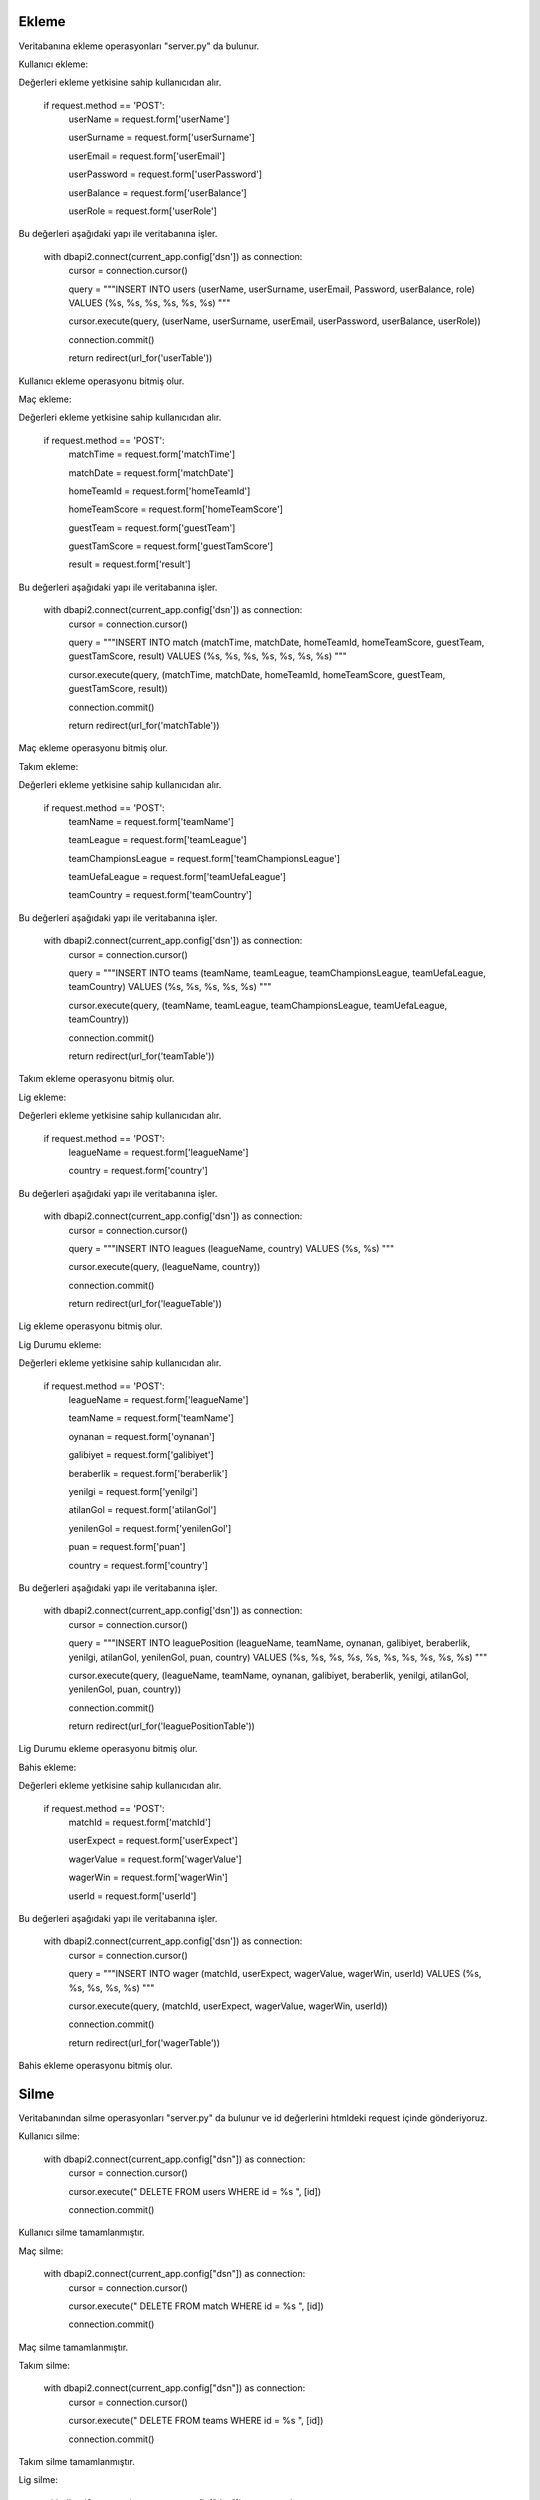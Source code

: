 Ekleme
^^^^^^

Veritabanına ekleme operasyonları "server.py" da bulunur.

Kullanıcı ekleme:

Değerleri ekleme yetkisine sahip kullanıcıdan alır.

   if request.method == 'POST':
      userName = request.form['userName']

      userSurname = request.form['userSurname']
      
      userEmail = request.form['userEmail']
      
      userPassword = request.form['userPassword']
      
      userBalance = request.form['userBalance']
      
      userRole = request.form['userRole']

Bu değerleri aşağıdaki yapı ile veritabanına işler.

   with dbapi2.connect(current_app.config['dsn']) as connection:
         cursor = connection.cursor()
         
         query = """INSERT INTO users (userName, userSurname, userEmail, Password, userBalance, role) VALUES (%s, %s, %s, %s, %s, %s) """
         
         cursor.execute(query, (userName, userSurname, userEmail, userPassword, userBalance, userRole))
         
         connection.commit()
         
         return redirect(url_for('userTable'))

Kullanıcı ekleme operasyonu bitmiş olur.

Maç ekleme:

Değerleri ekleme yetkisine sahip kullanıcıdan alır.

   if request.method == 'POST':
        matchTime = request.form['matchTime']
        
        matchDate = request.form['matchDate']
        
        homeTeamId = request.form['homeTeamId']
        
        homeTeamScore = request.form['homeTeamScore']
        
        guestTeam = request.form['guestTeam']
        
        guestTamScore = request.form['guestTamScore']
        
        result = request.form['result']

Bu değerleri aşağıdaki yapı ile veritabanına işler.

   with dbapi2.connect(current_app.config['dsn']) as connection:
         cursor = connection.cursor()
         
         query = """INSERT INTO match (matchTime, matchDate, homeTeamId, homeTeamScore, guestTeam, guestTamScore, result) VALUES (%s, %s, %s, %s, %s, %s, %s) """
         
         cursor.execute(query, (matchTime, matchDate, homeTeamId, homeTeamScore, guestTeam, guestTamScore, result))
         
         connection.commit()
         
         return redirect(url_for('matchTable'))

Maç ekleme operasyonu bitmiş olur.

Takım ekleme:

Değerleri ekleme yetkisine sahip kullanıcıdan alır.

   if request.method == 'POST':
        teamName = request.form['teamName']
        
        teamLeague = request.form['teamLeague']
        
        teamChampionsLeague = request.form['teamChampionsLeague']
        
        teamUefaLeague = request.form['teamUefaLeague']
        
        teamCountry = request.form['teamCountry']

Bu değerleri aşağıdaki yapı ile veritabanına işler.

   with dbapi2.connect(current_app.config['dsn']) as connection:
         cursor = connection.cursor()
         
         query = """INSERT INTO teams (teamName, teamLeague, teamChampionsLeague, teamUefaLeague, teamCountry) VALUES (%s, %s, %s, %s, %s) """
         
         cursor.execute(query, (teamName, teamLeague, teamChampionsLeague, teamUefaLeague, teamCountry))
         
         connection.commit()
         
         return redirect(url_for('teamTable'))

Takım ekleme operasyonu bitmiş olur.

Lig ekleme:

Değerleri ekleme yetkisine sahip kullanıcıdan alır.

   if request.method == 'POST':
        leagueName = request.form['leagueName']
        
        country = request.form['country']

Bu değerleri aşağıdaki yapı ile veritabanına işler.

   with dbapi2.connect(current_app.config['dsn']) as connection:
         cursor = connection.cursor()
         
         query = """INSERT INTO leagues (leagueName, country) VALUES (%s, %s) """
         
         cursor.execute(query, (leagueName, country))
         
         connection.commit()
         
         return redirect(url_for('leagueTable'))

Lig ekleme operasyonu bitmiş olur.

Lig Durumu ekleme:

Değerleri ekleme yetkisine sahip kullanıcıdan alır.

   if request.method == 'POST':
        leagueName = request.form['leagueName']
        
        teamName = request.form['teamName']
        
        oynanan = request.form['oynanan']
        
        galibiyet = request.form['galibiyet']
        
        beraberlik = request.form['beraberlik']
        
        yenilgi = request.form['yenilgi']
        
        atilanGol = request.form['atilanGol']
        
        yenilenGol = request.form['yenilenGol']
        
        puan = request.form['puan']
        
        country = request.form['country']

Bu değerleri aşağıdaki yapı ile veritabanına işler.

   with dbapi2.connect(current_app.config['dsn']) as connection:
         cursor = connection.cursor()
         
         query = """INSERT INTO leaguePosition (leagueName, teamName, oynanan, galibiyet, beraberlik, yenilgi, atilanGol, yenilenGol, puan, country) VALUES (%s, %s, %s, %s, %s, %s, %s, %s, %s, %s) """
         
         cursor.execute(query, (leagueName, teamName, oynanan, galibiyet, beraberlik, yenilgi, atilanGol, yenilenGol, puan, country))
         
         connection.commit()
         
         return redirect(url_for('leaguePositionTable'))

Lig Durumu ekleme operasyonu bitmiş olur.

Bahis ekleme:

Değerleri ekleme yetkisine sahip kullanıcıdan alır.

   if request.method == 'POST':
        matchId = request.form['matchId']
        
        userExpect = request.form['userExpect']
        
        wagerValue = request.form['wagerValue']
        
        wagerWin = request.form['wagerWin']
        
        userId = request.form['userId']

Bu değerleri aşağıdaki yapı ile veritabanına işler.

   with dbapi2.connect(current_app.config['dsn']) as connection:
         cursor = connection.cursor()
         
         query = """INSERT INTO wager (matchId, userExpect, wagerValue, wagerWin, userId) VALUES (%s, %s, %s, %s, %s) """
         
         cursor.execute(query, (matchId, userExpect, wagerValue, wagerWin, userId))
         
         connection.commit()
         
         return redirect(url_for('wagerTable'))

Bahis ekleme operasyonu bitmiş olur.

Silme
^^^^^
Veritabanından silme operasyonları "server.py" da bulunur ve id değerlerini htmldeki request içinde gönderiyoruz.

Kullanıcı silme:

   with dbapi2.connect(current_app.config["dsn"]) as connection:
         cursor = connection.cursor()
         
         cursor.execute(" DELETE  FROM users WHERE id = %s ", [id])
         
         connection.commit()

Kullanıcı silme tamamlanmıştır.

Maç silme:

   with dbapi2.connect(current_app.config["dsn"]) as connection:
         cursor = connection.cursor()
         
         cursor.execute(" DELETE  FROM match WHERE id = %s ", [id])
         
         connection.commit()

Maç silme tamamlanmıştır.


Takım silme:

   with dbapi2.connect(current_app.config["dsn"]) as connection:
         cursor = connection.cursor()
         
         cursor.execute(" DELETE  FROM teams WHERE id = %s ", [id])
         
         connection.commit()

Takım silme tamamlanmıştır.


Lig silme:

   with dbapi2.connect(current_app.config["dsn"]) as connection:
         cursor = connection.cursor()
         
         cursor.execute(" DELETE  FROM leagues WHERE id = %s ", [id])
         
         connection.commit()

Lig silme tamamlanmıştır.

Lig Durumu silme:

   with dbapi2.connect(current_app.config["dsn"]) as connection:
         cursor = connection.cursor()
         
         cursor.execute(" DELETE  FROM leagueposition WHERE id = %s ", [id])
         
         connection.commit()

Lig Durumu silme tamamlanmıştır.


Bahis silme:

   with dbapi2.connect(current_app.config["dsn"]) as connection:
         cursor = connection.cursor()
         
         cursor.execute(" DELETE  FROM wager WHERE id = %s ", [id])
         
         connection.commit()

Bahis silme tamamlanmıştır.

Güncelleme
^^^^^^^^^^

Veritabanında güncelleme operasyonları "server.py" da bulunur ve id değerlerini htmldeki request içinde gönderiyoruz.

Kullanıcı güncelleme:

Değerleri güncelleme yetkisine sahip kullanıcıdan alır.

   if request.method =='POST':
        userName = request.form['userName']
        
        userSurname = request.form['userSurname']
        
        userEmail = request.form['userEmail']
        
        password = request.form['password']
        
        userBalance = request.form['userBalance']
        
        role = request.form['role']

Bu değerleri aşağıdaki yapı ile veritabanına işler.

   with dbapi2.connect(current_app.config['dsn']) as connection:
         cursor = connection.cursor()
         
         query = """ UPDATE users  SET userName=%s, userSurname=%s, userEmail=%s, password=%s, userBalance=%s, role=%s WHERE (id =%s)"""
         
         cursor.execute(query, (userName, userSurname, userEmail, password, userBalance, role, id))
         
         connection.commit()
         
         return redirect(url_for('userTable'))

Maç güncelleme:

Değerleri güncelleme yetkisine sahip kullanıcıdan alır.

   if request.method =='POST':
        matchTime = request.form['matchTime']
        
        matchDate = request.form['matchDate']
        
        hometeamid = request.form['hometeamid']
        
        hometeamScore = request.form['hometeamScore']
        
        guestteam = request.form['guestteam']
        
        guesttamscore = request.form['guesttamscore']
        
        result = request.form['result']

Bu değerleri aşağıdaki yapı ile veritabanına işler.

   with dbapi2.connect(current_app.config['dsn']) as connection:
         cursor = connection.cursor()
         
         query = """ UPDATE match  SET matchTime=%s, matchDate=%s, hometeamid=%s, hometeamScore=%s, guestteam=%s, guesttamscore=%s, result=%s WHERE (id =%s)"""
         
         cursor.execute(query, (matchTime, matchDate, hometeamid, hometeamScore, guestteam, guesttamscore, result, id))
         
         connection.commit()
         
         return redirect(url_for('matchTable'))

Takım güncelleme:

Değerleri güncelleme yetkisine sahip kullanıcıdan alır.

   if request.method =='POST':
        teamName = request.form['teamName']
        
        teamleague = request.form['teamleague']
        
        teamchampionsleague = request.form['teamchampionsleague']
        
        teamuefaleague = request.form['teamuefaleague']
        
        teamcountry = request.form['teamcountry']

Bu değerleri aşağıdaki yapı ile veritabanına işler.

   with dbapi2.connect(current_app.config['dsn']) as connection:
         cursor = connection.cursor()
         
         query = """ UPDATE teams  SET teamName=%s, teamleague=%s, teamchampionsleague=%s, teamuefaleague=%s, teamcountry=%s WHERE (id =%s)"""
         
         cursor.execute(query, (teamName, teamleague, teamchampionsleague, teamuefaleague, teamcountry, id))
         
         connection.commit()
         
         return redirect(url_for('teamTable'))

Lig güncelleme:

Değerleri güncelleme yetkisine sahip kullanıcıdan alır.

   if request.method =='POST':
        leagueName = request.form['leagueName']
        
        country = request.form['country']

Bu değerleri aşağıdaki yapı ile veritabanına işler.

   with dbapi2.connect(current_app.config['dsn']) as connection:
         cursor = connection.cursor()
         
         query = """ UPDATE leagues  SET leagueName=%s, country=%s WHERE (id =%s)"""
         
         cursor.execute(query, (leagueName, country, id))
         
         connection.commit()
         
         return redirect(url_for('leagueTable'))

Lig Durumu güncelleme:

Değerleri güncelleme yetkisine sahip kullanıcıdan alır.
   
   if request.method == 'POST':
        leagueName = request.form['leagueName']
        
        teamName = request.form['teamName']
        
        oynanan = request.form['oynanan']
        
        galibiyet = request.form['galibiyet']
        
        beraberlik = request.form['beraberlik']
        
        yenilgi = request.form['yenilgi']
        
        atilanGol = request.form['atilanGol']
        
        yenilenGol = request.form['yenilenGol']
        
        puan = request.form['puan']
        
        country = request.form['country']

Bu değerleri aşağıdaki yapı ile veritabanına işler.

   with dbapi2.connect(current_app.config['dsn']) as connection:
         cursor = connection.cursor()
         
         query = """INSERT INTO leaguePosition (leagueName, teamName, oynanan, galibiyet, beraberlik, yenilgi, atilanGol, yenilenGol, puan, country) VALUES (%s, %s, %s, %s, %s, %s, %s, %s, %s, %s) """
         
         cursor.execute(query, (leagueName, teamName, oynanan, galibiyet, beraberlik, yenilgi, atilanGol, yenilenGol, puan, country))
         
         connection.commit()
         
         return redirect(url_for('leaguePositionTable'))

Bahis güncelleme:

Değerleri güncelleme yetkisine sahip kullanıcıdan alır.

   if request.method =='POST':
        matchId = request.form['matchId']
        
        userExpect = request.form['userExpect']
        
        wagerValue = request.form['wagerValue']
        
        wagerWin = request.form['wagerWin']
        
        userId = request.form['userId']

Bu değerleri aşağıdaki yapı ile veritabanına işler.

   with dbapi2.connect(current_app.config['dsn']) as connection:
         cursor = connection.cursor()
         
         query = """ UPDATE wager  SET matchId=%s,userExpect=%s, wagerValue=%s, wagerWin=%s, userId=%s WHERE (id =%s)"""
         
         cursor.execute(query, (matchId,userExpect, wagerValue, wagerWin, userId, id))
         
         connection.commit()
         
         return redirect(url_for('wagerTable'))
